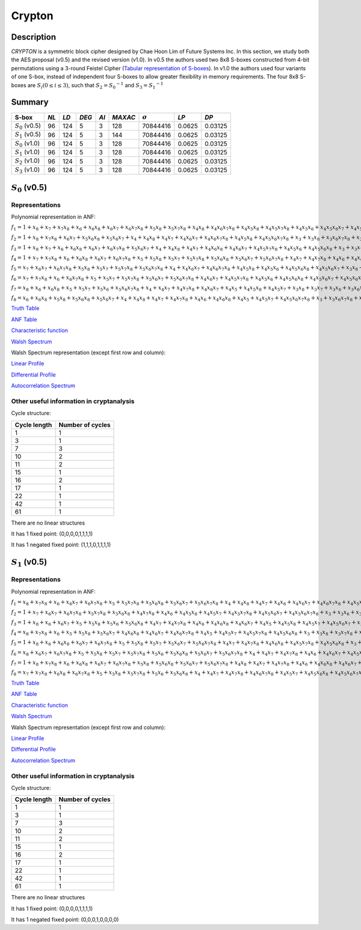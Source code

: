 *******
Crypton
*******

Description
===========

*CRYPTON* is a symmetric block cipher designed by Chae Hoon Lim of Future Systems Inc. In this section, we study both the AES proposal (v0.5) and the revised version (v1.0). In v0.5 the authors used two 8x8 S-boxes constructed from 4-bit permutations using a 3-round Feistel Cipher (`Tabular representation of S-boxes <https://raw.githubusercontent.com/jacubero/VBF/master/Crypton/0.5/lim98crypton.pdf>`_). In v1.0 the authors used four variants of one S-box, instead of independent four S-boxes to allow greater flexibility in memory requirements. The four 8x8 S-boxes are :math:`S_i (0 \leq i \leq 3)`, such that :math:`S_2 = {S_0}^{-1}` and :math:`S_3 = {S_1}^{-1}`

Summary
=======

+--------------------+------+------+-------+------+---------+----------------+----------+----------+
| S-box              | *NL* | *LD* | *DEG* | *AI* | *MAXAC* | :math:`\sigma` | *LP*     | *DP*     |
+====================+======+======+=======+======+=========+================+==========+==========+
| :math:`S_0` (v0.5) | 96   | 124  | 5     | 3    | 128     | 70844416       | 0.0625   | 0.03125  |
+--------------------+------+------+-------+------+---------+----------------+----------+----------+
| :math:`S_1` (v0.5) | 96   | 124  | 5     | 3    | 144     | 70844416       | 0.0625   | 0.03125  |
+--------------------+------+------+-------+------+---------+----------------+----------+----------+
| :math:`S_0` (v1.0) | 96   | 124  | 5     | 3    | 128     | 70844416       | 0.0625   | 0.03125  |
+--------------------+------+------+-------+------+---------+----------------+----------+----------+
| :math:`S_1` (v1.0) | 96   | 124  | 5     | 3    | 128     | 70844416       | 0.0625   | 0.03125  |
+--------------------+------+------+-------+------+---------+----------------+----------+----------+
| :math:`S_2` (v1.0) | 96   | 124  | 5     | 3    | 128     | 70844416       | 0.0625   | 0.03125  |
+--------------------+------+------+-------+------+---------+----------------+----------+----------+
| :math:`S_3` (v1.0) | 96   | 124  | 5     | 3    | 128     | 70844416       | 0.0625   | 0.03125  |
+--------------------+------+------+-------+------+---------+----------------+----------+----------+

:math:`S_0` (v0.5)
==================

Representations
---------------

Polynomial representation in ANF:

:math:`f_1 = 1+x_8+x_7+x_7x_8+x_6+x_6x_8+x_6x_7+x_6x_7x_8+x_5x_8+x_5x_7x_8+x_4x_8+x_4x_6x_7x_8+x_4x_5x_8+x_4x_5x_7x_8+x_4x_5x_6+x_4x_5x_6x_7+x_4x_5x_6x_7x_8+x_3x_8+x_3x_7+x_3x_6+x_3x_5x_6+x_3x_5x_6x_8+x_3x_5x_6x_7+x_3x_4+x_3x_4x_8+x_3x_4x_6+x_3x_4x_6x_8+x_3x_4x_6x_7x_8+x_3x_4x_5+x_3x_4x_5x_7+x_2x_8+x_2x_7+x_2x_6x_7+x_2x_6x_7x_8+x_2x_5+x_2x_5x_7+x_2x_5x_7x_8+x_2x_5x_6x_8+x_2x_4x_8+x_2x_4x_6+x_2x_4x_6x_8+x_2x_4x_6x_7+x_2x_4x_6x_7x_8+x_2x_4x_5+x_2x_4x_5x_7+x_2x_4x_5x_6x_8+x_2x_3x_8+x_2x_3x_6x_7+x_2x_3x_5+x_2x_3x_5x_7+x_2x_3x_5x_6+x_2x_3x_4+x_2x_3x_4x_7+x_2x_3x_4x_6+x_1x_8+x_1x_7+x_1x_6x_7x_8+x_1x_5x_7x_8+x_1x_5x_6x_7+x_1x_5x_6x_7x_8+x_1x_4x_7+x_1x_4x_6+x_1x_4x_6x_7+x_1x_4x_6x_7x_8+x_1x_4x_5x_8+x_1x_3x_8+x_1x_3x_6+x_1x_3x_5+x_1x_3x_5x_7+x_1x_3x_5x_6+x_1x_3x_4+x_1x_2x_7x_8+x_1x_2x_6+x_1x_2x_5+x_1x_2x_5x_8+x_1x_2x_5x_7+x_1x_2x_5x_7x_8+x_1x_2x_5x_6+x_1x_2x_5x_6x_8+x_1x_2x_4+x_1x_2x_4x_8`

:math:`f_2 = 1+x_8+x_7x_8+x_6x_7+x_5x_6x_8+x_5x_6x_7+x_4+x_4x_8+x_4x_7+x_4x_6x_7+x_4x_6x_7x_8+x_4x_5x_8+x_4x_5x_6x_7x_8+x_3+x_3x_8+x_3x_6x_7x_8+x_3x_5+x_3x_5x_7+x_3x_5x_7x_8+x_3x_5x_6x_7+x_3x_5x_6x_7x_8+x_3x_4x_7+x_3x_4x_6+x_3x_4x_6x_8+x_3x_4x_6x_7+x_3x_4x_5x_7x_8+x_3x_4x_5x_6+x_3x_4x_5x_6x_8+x_3x_4x_5x_6x_7+x_2+x_2x_6x_7+x_2x_6x_7x_8+x_2x_5x_8+x_2x_5x_7+x_2x_5x_7x_8+x_2x_5x_6x_8+x_2x_5x_6x_7+x_2x_5x_6x_7x_8+x_2x_4+x_2x_4x_8+x_2x_4x_6+x_2x_4x_6x_8+x_2x_4x_6x_7+x_2x_4x_6x_7x_8+x_2x_4x_5+x_2x_4x_5x_7+x_2x_4x_5x_7x_8+x_2x_4x_5x_6+x_2x_4x_5x_6x_8+x_2x_3x_8+x_2x_3x_7+x_2x_3x_7x_8+x_2x_3x_5x_8+x_2x_3x_5x_7+x_2x_3x_5x_6x_8+x_2x_3x_5x_6x_7+x_2x_3x_4+x_2x_3x_4x_8+x_2x_3x_4x_7+x_2x_3x_4x_5+x_1x_8+x_1x_5+x_1x_5x_8+x_1x_5x_7x_8+x_1x_5x_6+x_1x_5x_6x_7+x_1x_5x_6x_7x_8+x_1x_4x_7x_8+x_1x_4x_6+x_1x_4x_6x_8+x_1x_4x_6x_7x_8+x_1x_4x_5x_8+x_1x_4x_5x_7x_8+x_1x_3+x_1x_3x_7+x_1x_3x_7x_8+x_1x_3x_5+x_1x_3x_5x_7x_8+x_1x_3x_5x_6+x_1x_3x_4x_8+x_1x_3x_4x_7+x_1x_2+x_1x_2x_8+x_1x_2x_5x_7+x_1x_2x_5x_6x_8+x_1x_2x_4+x_1x_2x_3x_5`

:math:`f_3 = 1+x_8+x_7+x_6+x_6x_8+x_6x_7+x_6x_7x_8+x_5x_6x_7+x_4+x_4x_8+x_4x_7+x_4x_6x_8+x_4x_6x_7+x_4x_5x_7x_8+x_4x_5x_6+x_4x_5x_6x_8+x_3+x_3x_7+x_3x_7x_8+x_3x_6+x_3x_6x_7x_8+x_3x_5+x_3x_5x_7x_8+x_3x_5x_6+x_3x_5x_6x_7+x_3x_4x_8+x_3x_4x_6x_8+x_3x_4x_6x_7+x_3x_4x_6x_7x_8+x_3x_4x_5+x_2x_7+x_2x_7x_8+x_2x_6+x_2x_6x_7+x_2x_5+x_2x_5x_7x_8+x_2x_5x_6+x_2x_5x_6x_8+x_2x_5x_6x_7x_8+x_2x_4x_8+x_2x_4x_7+x_2x_4x_6x_8+x_2x_4x_6x_7+x_2x_4x_6x_7x_8+x_2x_4x_5+x_2x_4x_5x_8+x_2x_4x_5x_7x_8+x_2x_3x_7+x_2x_3x_6+x_2x_3x_6x_7+x_2x_3x_6x_7x_8+x_2x_3x_5x_7x_8+x_2x_3x_4+x_2x_3x_4x_7+x_1x_8+x_1x_7+x_1x_7x_8+x_1x_6+x_1x_6x_8+x_1x_6x_7+x_1x_6x_7x_8+x_1x_5x_8+x_1x_5x_7x_8+x_1x_5x_6x_7+x_1x_5x_6x_7x_8+x_1x_4x_6+x_1x_4x_6x_7+x_1x_4x_5+x_1x_4x_5x_7x_8+x_1x_3x_8+x_1x_3x_7x_8+x_1x_3x_6x_8+x_1x_3x_6x_7x_8+x_1x_3x_5x_8+x_1x_3x_5x_6+x_1x_3x_5x_6x_8+x_1x_3x_4x_7+x_1x_2x_8+x_1x_2x_7x_8+x_1x_2x_6x_8+x_1x_2x_6x_7+x_1x_2x_6x_7x_8+x_1x_2x_5x_8+x_1x_2x_5x_7x_8+x_1x_2x_5x_6+x_1x_2x_5x_6x_7+x_1x_2x_4x_7+x_1x_2x_3+x_1x_2x_3x_7+x_1x_2x_3x_6+x_1x_2x_3x_5`

:math:`f_4 = 1+x_7+x_7x_8+x_6+x_6x_8+x_6x_7+x_6x_7x_8+x_5+x_5x_8+x_5x_7+x_5x_7x_8+x_5x_6x_8+x_5x_6x_7+x_5x_6x_7x_8+x_4x_7+x_4x_7x_8+x_4x_6+x_4x_6x_7+x_4x_5+x_4x_5x_8+x_4x_5x_7+x_4x_5x_7x_8+x_4x_5x_6+x_4x_5x_6x_8+x_3x_8+x_3x_7+x_3x_6+x_3x_6x_8+x_3x_6x_7+x_3x_5+x_3x_5x_8+x_3x_5x_7+x_3x_5x_6+x_3x_5x_6x_8+x_3x_5x_6x_7+x_3x_4x_8+x_3x_4x_7+x_3x_4x_7x_8+x_3x_4x_6+x_3x_4x_6x_7+x_3x_4x_6x_7x_8+x_3x_4x_5x_7+x_3x_4x_5x_6+x_3x_4x_5x_6x_7+x_2+x_2x_8+x_2x_7+x_2x_6+x_2x_6x_8+x_2x_6x_7+x_2x_6x_7x_8+x_2x_5+x_2x_5x_8+x_2x_5x_7+x_2x_5x_7x_8+x_2x_5x_6+x_2x_5x_6x_8+x_2x_5x_6x_7+x_2x_4x_8+x_2x_4x_7+x_2x_4x_7x_8+x_2x_4x_5+x_2x_4x_5x_8+x_2x_4x_5x_7+x_2x_3+x_2x_3x_7+x_2x_3x_7x_8+x_2x_3x_6+x_2x_3x_5x_8+x_2x_3x_5x_7+x_1x_7+x_1x_7x_8+x_1x_6x_8+x_1x_5x_7+x_1x_5x_7x_8+x_1x_5x_6+x_1x_4+x_1x_4x_8+x_1x_4x_6x_7+x_1x_4x_6x_7x_8+x_1x_4x_5x_6+x_1x_4x_5x_6x_7+x_1x_3x_8+x_1x_3x_7+x_1x_3x_6x_8+x_1x_3x_6x_7x_8+x_1x_3x_5x_8+x_1x_3x_5x_7+x_1x_3x_5x_6x_8+x_1x_3x_4+x_1x_3x_4x_6+x_1x_2x_7+x_1x_2x_7x_8+x_1x_2x_6+x_1x_2x_6x_8+x_1x_2x_5x_8+x_1x_2x_5x_7+x_1x_2x_5x_7x_8+x_1x_2x_5x_6+x_1x_2x_4+x_1x_2x_4x_8+x_1x_2x_4x_5+x_1x_2x_3+x_1x_2x_3x_8+x_1x_2x_3x_5`

:math:`f_5 = x_7+x_6x_7+x_6x_7x_8+x_5x_8+x_5x_7+x_5x_7x_8+x_5x_6x_7x_8+x_4+x_4x_6x_7+x_4x_6x_7x_8+x_4x_5x_8+x_4x_5x_6+x_4x_5x_6x_8+x_4x_5x_6x_7+x_3x_8+x_3x_7+x_3x_6+x_3x_6x_8+x_3x_6x_7+x_3x_6x_7x_8+x_3x_5+x_3x_5x_8+x_3x_5x_7+x_3x_5x_7x_8+x_3x_5x_6+x_3x_5x_6x_8+x_3x_4x_8+x_3x_4x_7+x_3x_4x_7x_8+x_3x_4x_6+x_3x_4x_6x_8+x_3x_4x_6x_7+x_3x_4x_5+x_3x_4x_5x_7+x_2+x_2x_8+x_2x_6+x_2x_6x_8+x_2x_6x_7+x_2x_6x_7x_8+x_2x_5x_8+x_2x_5x_7x_8+x_2x_5x_6+x_2x_5x_6x_7+x_2x_5x_6x_7x_8+x_2x_4+x_2x_4x_8+x_2x_4x_6+x_2x_4x_6x_8+x_2x_4x_5x_8+x_2x_3+x_2x_3x_7+x_2x_3x_5+x_2x_3x_5x_7+x_2x_3x_5x_6+x_2x_3x_4+x_1x_8+x_1x_7x_8+x_1x_6+x_1x_6x_8+x_1x_6x_7x_8+x_1x_5x_7x_8+x_1x_5x_6x_7+x_1x_5x_6x_7x_8+x_1x_4x_8+x_1x_4x_6+x_1x_4x_6x_8+x_1x_4x_5x_8+x_1x_3x_7+x_1x_3x_5+x_1x_3x_5x_7+x_1x_3x_5x_6+x_1x_3x_4+x_1x_2`

:math:`f_6 = x_7+x_7x_8+x_6+x_6x_7x_8+x_5+x_5x_7+x_5x_7x_8+x_5x_6x_7+x_5x_6x_7x_8+x_4x_6x_7+x_4x_5x_7x_8+x_4x_5x_6+x_4x_5x_6x_8+x_4x_5x_6x_7+x_4x_5x_6x_7x_8+x_3x_7x_8+x_3x_5x_8+x_3x_5x_7x_8+x_3x_5x_6x_8+x_3x_5x_6x_7+x_3x_5x_6x_7x_8+x_3x_4+x_2x_7x_8+x_2x_6x_7+x_2x_6x_7x_8+x_2x_5x_6+x_2x_5x_6x_8+x_2x_5x_6x_7+x_2x_4+x_2x_4x_7+x_2x_4x_7x_8+x_2x_4x_5+x_2x_4x_5x_7+x_2x_3x_7+x_2x_3x_7x_8+x_2x_3x_5+x_2x_3x_5x_7+x_1+x_1x_7x_8+x_1x_6x_7+x_1x_6x_7x_8+x_1x_5x_8+x_1x_5x_7x_8+x_1x_5x_6x_8+x_1x_4x_8+x_1x_4x_6+x_1x_4x_6x_8+x_1x_4x_6x_7+x_1x_3+x_1x_3x_8+x_1x_3x_6+x_1x_3x_6x_8+x_1x_3x_6x_7+x_1x_2x_8+x_1x_2x_7+x_1x_2x_6+x_1x_2x_6x_8+x_1x_2x_5+x_1x_2x_5x_8+x_1x_2x_5x_7+x_1x_2x_5x_6+x_1x_2x_4+x_1x_2x_3`

:math:`f_7 = x_8+x_6+x_6x_8+x_5+x_5x_7+x_5x_6+x_5x_6x_7x_8+x_4+x_4x_7+x_4x_7x_8+x_4x_6x_7+x_4x_5+x_4x_5x_8+x_4x_5x_7+x_3x_8+x_3x_7+x_3x_6+x_3x_6x_8+x_3x_6x_7+x_3x_5+x_3x_5x_8+x_3x_5x_7+x_3x_5x_7x_8+x_3x_5x_6x_8+x_3x_5x_6x_7+x_3x_5x_6x_7x_8+x_3x_4+x_2x_8+x_2x_7+x_2x_6+x_2x_6x_8+x_2x_6x_7+x_2x_6x_7x_8+x_2x_5+x_2x_5x_8+x_2x_5x_7+x_2x_5x_6x_8+x_2x_5x_6x_7+x_2x_5x_6x_7x_8+x_2x_4+x_2x_3+x_2x_3x_7+x_2x_3x_7x_8+x_2x_3x_5+x_2x_3x_5x_7+x_1+x_1x_8+x_1x_7+x_1x_6+x_1x_6x_8+x_1x_6x_7+x_1x_5+x_1x_5x_8+x_1x_5x_7+x_1x_5x_6+x_1x_5x_6x_7x_8+x_1x_4+x_1x_3x_8+x_1x_3x_6+x_1x_3x_6x_8+x_1x_3x_6x_7+x_1x_2x_8+x_1x_2x_6+x_1x_2x_6x_8+x_1x_2x_5x_8+x_1x_2x_3`

:math:`f_8 = x_6+x_6x_8+x_5x_8+x_5x_6x_8+x_5x_6x_7+x_4+x_4x_8+x_4x_7+x_4x_7x_8+x_4x_6+x_4x_6x_8+x_4x_5+x_4x_5x_7+x_4x_5x_6x_7x_8+x_3+x_3x_6x_7x_8+x_3x_5x_8+x_3x_5x_7x_8+x_3x_5x_6+x_3x_5x_6x_8+x_3x_5x_6x_7x_8+x_3x_4+x_3x_4x_8+x_3x_4x_6+x_3x_4x_6x_8+x_3x_4x_6x_7+x_2x_6x_7+x_2x_6x_7x_8+x_2x_5x_7x_8+x_2x_5x_6+x_2x_5x_6x_7+x_2x_5x_6x_7x_8+x_2x_4+x_2x_4x_8+x_2x_4x_6+x_2x_4x_6x_8+x_2x_4x_5x_8+x_2x_3x_7+x_2x_3x_5+x_2x_3x_5x_7+x_2x_3x_5x_6+x_2x_3x_4+x_1x_7+x_1x_6x_7+x_1x_5+x_1x_5x_8+x_1x_5x_7+x_1x_5x_6+x_1x_4+x_1x_3+x_1x_2`

`Truth Table <https://raw.githubusercontent.com/jacubero/VBF/master/Crypton/0.5/S0.tt>`_

`ANF Table <https://raw.githubusercontent.com/jacubero/VBF/master/Crypton/0.5/S0.anf>`_

`Characteristic function <https://raw.githubusercontent.com/jacubero/VBF/master/Crypton/0.5/S0.char>`_

`Walsh Spectrum <https://raw.githubusercontent.com/jacubero/VBF/master/Crypton/0.5/S0.wal>`_

Walsh Spectrum representation (except first row and column):

.. image:: /images/Crypton0-05.png
   :width: 750 px
   :align: center

`Linear Profile <https://raw.githubusercontent.com/jacubero/VBF/master/Crypton/0.5/S0.lp>`_

`Differential Profile <https://raw.githubusercontent.com/jacubero/VBF/master/Crypton/0.5/S0.dp>`_

`Autocorrelation Spectrum <https://raw.githubusercontent.com/jacubero/VBF/master/Crypton/0.5/S0.ac>`_

Other useful information in cryptanalysis
-----------------------------------------

Cycle structure:

+--------------+------------------+
| Cycle length | Number of cycles |
+==============+==================+
| 1            | 1                |
+--------------+------------------+
| 3            | 1                |
+--------------+------------------+
| 7            | 3                |
+--------------+------------------+
| 10           | 2                |
+--------------+------------------+
| 11           | 2                |
+--------------+------------------+
| 15           | 1                |
+--------------+------------------+
| 16           | 2                |
+--------------+------------------+
| 17           | 1                |
+--------------+------------------+
| 22           | 1                |
+--------------+------------------+
| 42           | 1                |
+--------------+------------------+
| 61           | 1                |
+--------------+------------------+

There are no linear structures

It has 1 fixed point: (0,0,0,0,1,1,1,1)

It has 1 negated fixed point: (1,1,1,0,1,1,1,1)

:math:`S_1` (v0.5)
==================

Representations
---------------

Polynomial representation in ANF:

:math:`f_1 = x_8+x_7x_8+x_6+x_6x_7+x_6x_7x_8+x_5+x_5x_7x_8+x_5x_6x_8+x_5x_6x_7+x_5x_6x_7x_8+x_4+x_4x_8+x_4x_7+x_4x_6+x_4x_6x_7+x_4x_6x_7x_8+x_4x_5x_8+x_4x_5x_7+x_4x_5x_6+x_4x_5x_6x_8+x_4x_5x_6x_7+x_4x_5x_6x_7x_8+x_3+x_3x_8+x_3x_6x_7x_8+x_3x_5+x_3x_5x_8+x_3x_5x_7+x_3x_5x_7x_8+x_3x_5x_6x_8+x_3x_5x_6x_7+x_3x_4+x_3x_4x_8+x_3x_4x_7+x_3x_4x_7x_8+x_3x_4x_6x_7x_8+x_3x_4x_5+x_2+x_2x_8+x_2x_7+x_2x_7x_8+x_2x_6x_8+x_2x_5x_8+x_2x_5x_7x_8+x_2x_5x_6+x_2x_4x_8+x_2x_4x_5+x_2x_3x_7x_8+x_2x_3x_5x_7+x_2x_3x_5x_7x_8+x_2x_3x_5x_6x_8+x_1+x_1x_8+x_1x_7+x_1x_6+x_1x_6x_7+x_1x_6x_7x_8+x_1x_5x_8+x_1x_5x_7+x_1x_5x_7x_8+x_1x_5x_6x_7x_8+x_1x_4x_8+x_1x_4x_5+x_1x_4x_5x_7+x_1x_3+x_1x_3x_8+x_1x_3x_6x_7x_8+x_1x_3x_5+x_1x_3x_5x_7+x_1x_3x_5x_7x_8+x_1x_3x_5x_6x_7+x_1x_3x_4x_7+x_1x_2+x_1x_2x_8+x_1x_2x_6+x_1x_2x_6x_8+x_1x_2x_6x_7+x_1x_2x_6x_7x_8+x_1x_2x_5+x_1x_2x_5x_7x_8+x_1x_2x_5x_6+x_1x_2x_5x_6x_7+x_1x_2x_3+x_1x_2x_3x_8+x_1x_2x_3x_5`

:math:`f_2 = 1+x_7+x_6x_7+x_6x_7x_8+x_5x_7x_8+x_5x_6x_8+x_4x_7x_8+x_4x_6+x_4x_5x_8+x_4x_5x_7+x_4x_5x_7x_8+x_4x_5x_6x_7+x_4x_5x_6x_7x_8+x_3+x_3x_6+x_3x_5+x_3x_5x_7+x_3x_5x_7x_8+x_3x_5x_6+x_3x_5x_6x_8+x_3x_5x_6x_7+x_3x_4+x_3x_4x_8+x_3x_4x_7+x_3x_4x_6+x_3x_4x_6x_8+x_3x_4x_5x_6x_8+x_3x_4x_5x_6x_7+x_2x_8+x_2x_7x_8+x_2x_6+x_2x_6x_8+x_2x_6x_7+x_2x_6x_7x_8+x_2x_5+x_2x_5x_6+x_2x_5x_6x_7x_8+x_2x_4+x_2x_4x_6x_7+x_2x_4x_6x_7x_8+x_2x_4x_5x_6x_7+x_2x_3x_8+x_2x_3x_7x_8+x_2x_3x_6+x_2x_3x_6x_8+x_2x_3x_6x_7+x_2x_3x_4x_6+x_1+x_1x_8+x_1x_6+x_1x_6x_8+x_1x_6x_7+x_1x_5x_6x_8+x_1x_5x_6x_7x_8+x_1x_4x_8+x_1x_4x_7+x_1x_4x_7x_8+x_1x_3+x_1x_3x_8+x_1x_3x_7x_8+x_1x_3x_6x_8+x_1x_3x_5x_8+x_1x_3x_5x_7+x_1x_3x_5x_6x_8+x_1x_3x_5x_6x_7+x_1x_2+x_1x_2x_6+x_1x_2x_6x_8+x_1x_2x_6x_7+x_1x_2x_5+x_1x_2x_5x_8+x_1x_2x_5x_7x_8+x_1x_2x_5x_6+x_1x_2x_5x_6x_8+x_1x_2x_4+x_1x_2x_4x_8+x_1x_2x_4x_7+x_1x_2x_3x_8+x_1x_2x_3x_7+x_1x_2x_3x_6`

:math:`f_3 = 1+x_8+x_6+x_6x_7+x_5+x_5x_8+x_5x_6+x_5x_6x_8+x_4x_7+x_4x_7x_8+x_4x_6+x_4x_6x_8+x_4x_6x_7+x_4x_5+x_4x_5x_8+x_4x_5x_7+x_4x_5x_6x_7+x_3x_6x_8+x_3x_6x_7+x_3x_6x_7x_8+x_3x_5x_8+x_3x_5x_7+x_3x_5x_7x_8+x_3x_5x_6x_8+x_3x_5x_6x_7+x_3x_4x_8+x_3x_4x_5x_7x_8+x_3x_4x_5x_6x_8+x_3x_4x_5x_6x_7+x_2+x_2x_7+x_2x_7x_8+x_2x_6+x_2x_6x_8+x_2x_6x_7+x_2x_5x_6x_7+x_2x_4+x_2x_4x_7+x_2x_4x_7x_8+x_2x_4x_6x_8+x_2x_4x_6x_7x_8+x_2x_4x_5x_7x_8+x_2x_4x_5x_6+x_2x_3+x_2x_3x_8+x_2x_3x_6+x_2x_3x_5+x_2x_3x_5x_8+x_2x_3x_4+x_2x_3x_4x_8+x_2x_3x_4x_6+x_2x_3x_4x_5+x_1x_6x_7+x_1x_6x_7x_8+x_1x_5+x_1x_5x_7x_8+x_1x_5x_6+x_1x_5x_6x_8+x_1x_4+x_1x_4x_6+x_1x_4x_6x_8+x_1x_4x_6x_7x_8+x_1x_4x_5+x_1x_4x_5x_7+x_1x_3x_6+x_1x_3x_6x_8+x_1x_3x_5+x_1x_3x_5x_7x_8+x_1x_3x_5x_6x_8+x_1x_3x_4x_8+x_1x_2+x_1x_2x_8+x_1x_2x_6+x_1x_2x_6x_8+x_1x_2x_6x_7x_8+x_1x_2x_5x_8+x_1x_2x_5x_7x_8+x_1x_2x_5x_6+x_1x_2x_5x_6x_8+x_1x_2x_4+x_1x_2x_4x_8+x_1x_2x_3x_8`

:math:`f_4 = x_8+x_7x_8+x_6+x_5+x_5x_8+x_5x_6x_7+x_4x_6x_8+x_4x_6x_7+x_4x_6x_7x_8+x_4x_5+x_4x_5x_7+x_4x_5x_7x_8+x_4x_5x_6x_8+x_3+x_3x_8+x_3x_7x_8+x_3x_6+x_3x_6x_8+x_3x_6x_7+x_3x_5x_8+x_3x_5x_7+x_3x_5x_6x_8+x_3x_5x_6x_7+x_3x_4x_7x_8+x_3x_4x_6x_8+x_3x_4x_6x_7+x_3x_4x_5x_7+x_3x_4x_5x_7x_8+x_3x_4x_5x_6x_8+x_3x_4x_5x_6x_7+x_2+x_2x_7x_8+x_2x_6x_8+x_2x_5+x_2x_5x_7x_8+x_2x_5x_6x_8+x_2x_5x_6x_7+x_2x_4x_6+x_2x_4x_6x_7+x_2x_4x_5+x_2x_4x_5x_7x_8+x_2x_4x_5x_6x_8+x_2x_4x_5x_6x_7+x_2x_3+x_2x_3x_7+x_2x_3x_7x_8+x_2x_3x_6x_7x_8+x_2x_3x_5+x_2x_3x_5x_7+x_2x_3x_5x_6x_7+x_2x_3x_4x_7+x_2x_3x_4x_6+x_1x_7x_8+x_1x_6+x_1x_6x_7+x_1x_5x_7+x_1x_5x_7x_8+x_1x_5x_6x_7+x_1x_5x_6x_7x_8+x_1x_4+x_1x_4x_7+x_1x_4x_6+x_1x_4x_5x_7+x_1x_4x_5x_6x_7+x_1x_3x_8+x_1x_3x_7+x_1x_3x_6+x_1x_3x_6x_7x_8+x_1x_3x_5x_8+x_1x_3x_5x_6+x_1x_3x_5x_6x_7+x_1x_3x_4+x_1x_3x_4x_7+x_1x_3x_4x_6+x_1x_2x_7+x_1x_2x_6x_7+x_1x_2x_5x_7+x_1x_2x_5x_6+x_1x_2x_5x_6x_8+x_1x_2x_4x_5+x_1x_2x_3`

:math:`f_5 = 1+x_8+x_6+x_6x_8+x_6x_7+x_6x_7x_8+x_5+x_5x_8+x_5x_7+x_5x_6x_7+x_5x_6x_7x_8+x_4x_7+x_4x_7x_8+x_4x_6x_8+x_4x_5x_7x_8+x_4x_5x_6x_8+x_3+x_3x_7+x_3x_7x_8+x_3x_6x_8+x_3x_5x_7x_8+x_3x_5x_6x_8+x_3x_4x_8+x_3x_4x_7+x_3x_4x_7x_8+x_3x_4x_6x_8+x_3x_4x_5x_8+x_3x_4x_5x_7+x_2+x_2x_7+x_2x_7x_8+x_2x_6x_7x_8+x_2x_5x_7+x_2x_5x_6x_7+x_2x_5x_6x_7x_8+x_2x_4x_6+x_2x_4x_6x_7+x_2x_4x_5x_7+x_2x_3x_6x_8+x_2x_3x_5+x_2x_3x_5x_6+x_2x_3x_4+x_1x_8+x_1x_6+x_1x_6x_7+x_1x_6x_7x_8+x_1x_5+x_1x_5x_8+x_1x_5x_7+x_1x_5x_6+x_1x_5x_6x_7+x_1x_5x_6x_7x_8+x_1x_4+x_1x_4x_6+x_1x_4x_6x_7+x_1x_4x_5x_7+x_1x_3+x_1x_3x_6x_8+x_1x_3x_5+x_1x_3x_5x_6+x_1x_3x_4+x_1x_2`

:math:`f_6 = x_8+x_6x_7+x_6x_7x_8+x_5+x_5x_8+x_5x_7+x_5x_7x_8+x_5x_6+x_5x_6x_8+x_5x_6x_7+x_5x_6x_7x_8+x_4+x_4x_7+x_4x_7x_8+x_4x_6+x_4x_6x_7+x_4x_5x_7x_8+x_4x_5x_6x_8+x_4x_5x_6x_7x_8+x_3+x_3x_8+x_3x_5+x_3x_5x_8+x_3x_5x_7x_8+x_3x_5x_6+x_3x_5x_6x_8+x_3x_5x_6x_7x_8+x_3x_4+x_2+x_2x_6+x_2x_6x_7+x_2x_6x_7x_8+x_2x_5x_7+x_2x_5x_6x_7+x_2x_4x_7+x_2x_4x_7x_8+x_2x_4x_6x_8+x_2x_3+x_2x_3x_7+x_2x_3x_7x_8+x_2x_3x_6x_8+x_1x_6x_8+x_1x_6x_7x_8+x_1x_5+x_1x_5x_6+x_1x_5x_6x_7+x_1x_4+x_1x_4x_8+x_1x_4x_5x_8+x_1x_4x_5x_7+x_1x_3x_8+x_1x_3x_5x_8+x_1x_3x_5x_7+x_1x_2x_6+x_1x_2x_6x_8+x_1x_2x_6x_7+x_1x_2x_5+x_1x_2x_5x_7+x_1x_2x_5x_6+x_1x_2x_4+x_1x_2x_3`

:math:`f_7 = 1+x_8+x_7x_8+x_6+x_6x_8+x_6x_7+x_6x_7x_8+x_5x_8+x_5x_6x_8+x_5x_6x_7+x_5x_6x_7x_8+x_4x_8+x_4x_7+x_4x_7x_8+x_4x_6+x_4x_6x_8+x_4x_6x_7+x_4x_5x_8+x_3+x_3x_7+x_3x_7x_8+x_3x_6x_8+x_3x_5+x_3x_5x_7+x_3x_5x_7x_8+x_3x_5x_6+x_3x_5x_6x_8+x_3x_5x_6x_7x_8+x_3x_4+x_2+x_2x_7+x_2x_7x_8+x_2x_6x_8+x_2x_6x_7x_8+x_2x_5+x_2x_5x_7+x_2x_5x_7x_8+x_2x_5x_6+x_2x_5x_6x_7x_8+x_2x_4+x_2x_3x_7+x_2x_3x_7x_8+x_2x_3x_6x_8+x_1+x_1x_8+x_1x_6+x_1x_6x_7+x_1x_6x_7x_8+x_1x_5+x_1x_5x_8+x_1x_5x_7+x_1x_5x_6+x_1x_5x_6x_8+x_1x_5x_6x_7x_8+x_1x_4+x_1x_3+x_1x_3x_8+x_1x_3x_5x_8+x_1x_3x_5x_7+x_1x_2+x_1x_2x_6+x_1x_2x_6x_7+x_1x_2x_5x_7+x_1x_2x_3`

:math:`f_8 = x_7+x_7x_8+x_6x_8+x_6x_7x_8+x_5+x_5x_8+x_5x_7x_8+x_5x_6+x_5x_6x_8+x_4+x_4x_7+x_4x_7x_8+x_4x_6x_7x_8+x_4x_5x_7+x_4x_5x_6x_8+x_4x_5x_6x_7x_8+x_3x_8+x_3x_7+x_3x_7x_8+x_3x_5x_8+x_3x_5x_6x_8+x_3x_5x_6x_7+x_3x_5x_6x_7x_8+x_3x_4x_8+x_3x_4x_5x_8+x_3x_4x_5x_7+x_2+x_2x_7+x_2x_7x_8+x_2x_6+x_2x_6x_7+x_2x_6x_7x_8+x_2x_5x_6x_7+x_2x_5x_6x_7x_8+x_2x_4x_6+x_2x_4x_6x_7+x_2x_4x_5x_7+x_2x_3+x_2x_3x_6x_8+x_2x_3x_5+x_2x_3x_5x_6+x_2x_3x_4+x_1+x_1x_8+x_1x_6+x_1x_6x_8+x_1x_6x_7+x_1x_5+x_1x_5x_8+x_1x_5x_6+x_1x_4+x_1x_3+x_1x_2`

`Truth Table <https://raw.githubusercontent.com/jacubero/VBF/master/Crypton/0.5/S1.tt>`_

`ANF Table <https://raw.githubusercontent.com/jacubero/VBF/master/Crypton/0.5/S1.anf>`_

`Characteristic function <https://raw.githubusercontent.com/jacubero/VBF/master/Crypton/0.5/S1.char>`_

`Walsh Spectrum <https://raw.githubusercontent.com/jacubero/VBF/master/Crypton/0.5/S1.wal>`_

Walsh Spectrum representation (except first row and column):

.. image:: /images/Crypton1-05.png
   :width: 750 px
   :align: center

`Linear Profile <https://raw.githubusercontent.com/jacubero/VBF/master/Crypton/0.5/S1.lp>`_

`Differential Profile <https://raw.githubusercontent.com/jacubero/VBF/master/Crypton/0.5/S1.dp>`_

`Autocorrelation Spectrum <https://raw.githubusercontent.com/jacubero/VBF/master/Crypton/0.5/S1.ac>`_

Other useful information in cryptanalysis
-----------------------------------------

Cycle structure:

+--------------+------------------+
| Cycle length | Number of cycles |
+==============+==================+
| 1            | 1                |
+--------------+------------------+
| 3            | 1                |
+--------------+------------------+
| 7            | 3                |
+--------------+------------------+
| 10           | 2                |
+--------------+------------------+
| 11           | 2                |
+--------------+------------------+
| 15           | 1                |
+--------------+------------------+
| 16           | 2                |
+--------------+------------------+
| 17           | 1                |
+--------------+------------------+
| 22           | 1                |
+--------------+------------------+
| 42           | 1                |
+--------------+------------------+
| 61           | 1                |
+--------------+------------------+

There are no linear structures

It has 1 fixed point: (0,0,0,0,1,1,1,1)

It has 1 negated fixed point: (0,0,0,1,0,0,0,0)